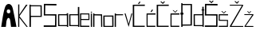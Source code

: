 SplineFontDB: 3.2
FontName: Sara_Knezevic_projektni_zadatak1
FullName: Sara_Knezevic_projektni_zadatak1
FamilyName: Sara_Knezevic_projektni_zadatak1
Weight: Regular
Copyright: Copyright (c) 2025, Slavica
UComments: "2025-3-22: Created with FontForge (http://fontforge.org)"
Version: 001.000
ItalicAngle: 0
UnderlinePosition: -100
UnderlineWidth: 50
Ascent: 800
Descent: 200
InvalidEm: 0
LayerCount: 3
Layer: 0 0 "Stra+AX4A-nji" 1
Layer: 1 0 "Prednji" 0
Layer: 2 0 "Stra+AX4A-nji 2" 1
XUID: [1021 388 973476131 15485]
StyleMap: 0x0000
FSType: 0
OS2Version: 0
OS2_WeightWidthSlopeOnly: 0
OS2_UseTypoMetrics: 1
CreationTime: 1742662235
ModificationTime: 1745422572
OS2TypoAscent: 0
OS2TypoAOffset: 1
OS2TypoDescent: 0
OS2TypoDOffset: 1
OS2TypoLinegap: 90
OS2WinAscent: 0
OS2WinAOffset: 1
OS2WinDescent: 0
OS2WinDOffset: 1
HheadAscent: 0
HheadAOffset: 1
HheadDescent: 0
HheadDOffset: 1
MarkAttachClasses: 1
DEI: 91125
Encoding: iso8859-2
UnicodeInterp: none
NameList: AGL For New Fonts
DisplaySize: -48
AntiAlias: 1
FitToEm: 0
WinInfo: 0 38 13
BeginPrivate: 0
EndPrivate
BeginChars: 256 23

StartChar: A
Encoding: 65 65 0
Width: 562
Flags: HW
LayerCount: 3
Fore
SplineSet
264 430 m 1
 298 428 325.241210938 433.620117188 322 494 c 1
 322 540 300.847138241 546.493932227 274 554 c 1
 250 552 212.666667491 545.998492577 214 506 c 1
 210.949680254 473.858411806 210 438 264 430 c 1
38 0 m 1
 68.1547505465 208.333077946 102 448 152 602 c 1
 192 768 356 770 398 594 c 1
 416 522 524 -12 514 0 c 0
 511.439495633 3.07260523987 346 0 346 0 c 1
 324 182 l 1
 320 280 240 354 202 178 c 1
 184 0 l 1
 38 0 l 1
38 0 m 1049
EndSplineSet
Validated: 33
EndChar

StartChar: a
Encoding: 97 97 1
Width: 357
Flags: HW
LayerCount: 3
Fore
SplineSet
57 345 m 5
 57.7333984375 260.083984375 59.0087890625 141.611328125 61 52 c 5
 298 52 l 5
 295 345 l 5
 57 345 l 5
22 20 m 5
 20 378 l 5
 291 380 l 5
 292 410 l 5
 336 410 l 5
 337 0 l 5
 299 1 l 5
 298 18 l 5
 22 20 l 5
EndSplineSet
Validated: 1
EndChar

StartChar: r
Encoding: 114 114 2
Width: 316
Flags: HW
LayerCount: 3
Fore
SplineSet
20 0 m 1
 22 400 l 1
 60 401 l 1
 60 371 l 1
 285 370 l 1
 284 339 l 1
 60 337 l 1
 60 0 l 1
 20 0 l 1
EndSplineSet
Validated: 1
EndChar

StartChar: S
Encoding: 83 83 3
Width: 454
Flags: HW
LayerCount: 3
Fore
SplineSet
375 42 m 4
 379 329 l 5
 261.916992188 330.600585938 127.572265625 335.314453125 23 337 c 5
 27 701 l 5
 419 698 l 5
 420 651 l 5
 69 656 l 5
 66 378 l 5
 420 371 l 29
 420 371 418 -2 418 0 c 4
 418 2 20 0 20 0 c 5
 21 44 l 5
 21 44 376 43 375 42 c 4
EndSplineSet
Validated: 37
EndChar

StartChar: K
Encoding: 75 75 4
Width: 339
Flags: HW
LayerCount: 3
Fore
SplineSet
20 0 m 1
 20 708 l 1
 56 711 l 1
 54 385 l 1
 54 385 l 1
 266 701 l 1
 314 701 l 1
 58 340 l 1
 320 0 l 1
 283 -1 l 1
 54 293 l 1
 54 293 55 -1 55 1 c 0
 55 3 51 0 20 0 c 1
EndSplineSet
Validated: 37
EndChar

StartChar: n
Encoding: 110 110 5
Width: 332
Flags: HW
LayerCount: 3
Fore
SplineSet
20 0 m 1
 20 401 l 1
 59 400 l 1
 60 374 l 1
 300 372 l 1
 305 0 l 1
 270 1 l 1
 266 334 l 25
 60 338 l 1
 60 0 l 25
 20 0 l 1
EndSplineSet
Validated: 1
EndChar

StartChar: e
Encoding: 101 101 6
Width: 326
Flags: HW
LayerCount: 3
Fore
SplineSet
46 237 m 1
 273 236 l 1
 273 367 l 1
 45 368 l 1
 46 237 l 1
10 0 m 9
 10 400 l 1
 302 398 l 1
 304 204 l 1
 46 205 l 1
 45 38 l 5
 302 36 l 5
 301.413085938 36 302.348394486 -0.0154511250147 302 0 c 0
 273.576349622 1.26057498955 117.353375618 -0.225139713788 10 0 c 9
EndSplineSet
Validated: 33
EndChar

StartChar: v
Encoding: 118 118 7
Width: 262
Flags: HW
LayerCount: 3
Fore
SplineSet
4 400 m 1
 37 400 l 1
 133 89 l 9
 220 400 l 1
 249 400 l 1
 133 0 l 1
 4 400 l 1
EndSplineSet
Validated: 1
EndChar

StartChar: i
Encoding: 105 105 8
Width: 81
Flags: HW
LayerCount: 3
Fore
SplineSet
22 460 m 1
 57 460 l 5
 58 431 l 5
 22 431 l 1
 22 460 l 1
22 0 m 1
 22 400 l 1
 57 400 l 29
 60 0 l 5
 22 0 l 1
EndSplineSet
Validated: 1
EndChar

StartChar: cacute
Encoding: 230 263 9
Width: 326
Flags: HW
LayerCount: 3
Fore
SplineSet
146 456 m 1
 196 525 l 1
 222 507 l 1
 171 438 l 1
 146 456 l 1
20 0 m 13
 20 398 l 5
 300 402 l 29
 300 362 l 5
 52 361 l 5
 53 36 l 5
 296 36 l 5
 296 0 l 5
 20 0 l 13
EndSplineSet
Validated: 1
EndChar

StartChar: zcaron
Encoding: 190 382 10
Width: 313
Flags: HW
LayerCount: 3
Fore
SplineSet
97 494 m 1
 126 494 l 1
 160 450 l 1
 198 494 l 1
 227 494 l 1
 160 422 l 1
 97 494 l 1
10 375 m 5
 10 402 l 5
 294 401 l 5
 294 373 l 5
 52 29 l 5
 292 28 l 5
 292 0 l 5
 291.999999755 0.188620633304 15.9999962239 -0.0936771826888 16 0 c 4
 16.0001209305 2.99999999756 16 24 16 24 c 5
 256 374 l 5
 10 375 l 5
EndSplineSet
Validated: 33
EndChar

StartChar: Scaron
Encoding: 169 352 11
Width: 454
Flags: HW
LayerCount: 3
Fore
SplineSet
145 800 m 5
 186 800 l 5
 228 761 l 5
 261 800 l 5
 301 800 l 5
 230 721 l 5
 145 800 l 5
375 42 m 0
 379 329 l 1
 261.916992188 330.600585938 127.572265625 335.314453125 23 337 c 1
 27 701 l 1
 419 698 l 1
 420 651 l 1
 69 656 l 1
 66 378 l 1
 420 371 l 25
 420 371 418 -2 418 0 c 0
 418 2 20 0 20 0 c 1
 21 44 l 1
 21 44 376 43 375 42 c 0
EndSplineSet
Validated: 37
EndChar

StartChar: ccaron
Encoding: 232 269 12
Width: 326
Flags: HW
LayerCount: 3
Fore
SplineSet
87 501 m 5
 116 501 l 5
 168 449 l 5
 216 501 l 5
 243 501 l 5
 169 422 l 5
 87 501 l 5
20 0 m 9
 20 398 l 1
 300 402 l 25
 300 362 l 1
 52 361 l 1
 53 36 l 1
 296 36 l 1
 296 0 l 1
 20 0 l 9
EndSplineSet
Validated: 1
EndChar

StartChar: scaron
Encoding: 185 353 13
Width: 350
Flags: HW
LayerCount: 3
Fore
SplineSet
87 501 m 1
 116 501 l 1
 168 449 l 1
 216 501 l 1
 243 501 l 1
 169 422 l 1
 87 501 l 1
263 35 m 0
 269 186 l 1
 151.916992188 187.600585938 111.572265625 188.314453125 7 190 c 1
 7 402 l 1
 298 402 l 1
 298 367 l 1
 41 369 l 1
 40 221 l 1
 298 215 l 1
 298 215 294 -3 294 0 c 0
 294 0.3466796875 5 0.064453125 5 0 c 1
 5 33 l 1
 5 33 264 36 263 35 c 0
EndSplineSet
Validated: 524325
EndChar

StartChar: Zcaron
Encoding: 174 381 14
Width: 454
Flags: HW
LayerCount: 3
Fore
SplineSet
4 663 m 1
 4 690 l 1
 421 689 l 1
 421 661 l 1
 52 29 l 1
 425 28 l 1
 425 0 l 1
 425 0.1884765625 6 -0.09375 6 0 c 4
 6 3 6 24 6 24 c 5
 383 662 l 1
 4 663 l 1
145 800 m 1
 186 800 l 1
 228 761 l 1
 261 800 l 1
 301 800 l 1
 230 721 l 1
 145 800 l 1
EndSplineSet
Validated: 33
EndChar

StartChar: Cacute
Encoding: 198 262 15
Width: 424
Flags: HW
LayerCount: 3
Fore
SplineSet
177 731 m 1
 227 800 l 1
 253 782 l 1
 202 713 l 1
 177 731 l 1
12 0 m 5
 13 696 l 5
 390 700 l 5
 390 660 l 5
 56 660 l 5
 58 36 l 5
 388 36 l 5
 388 0 l 5
 12 0 l 5
EndSplineSet
Validated: 1
EndChar

StartChar: Ccaron
Encoding: 200 268 16
Width: 424
Flags: HW
LayerCount: 3
Fore
SplineSet
121 799 m 5
 162 799 l 5
 204 760 l 5
 237 799 l 5
 277 799 l 5
 206 720 l 5
 121 799 l 5
12 0 m 1
 13 696 l 1
 390 700 l 1
 390 660 l 1
 56 660 l 1
 58 36 l 1
 388 36 l 1
 388 0 l 1
 12 0 l 1
EndSplineSet
Validated: 1
EndChar

StartChar: Dcroat
Encoding: 208 272 17
Width: 408
Flags: HW
LayerCount: 3
Fore
SplineSet
72 75 m 1
 323 77 l 1
 327 686 l 1
 72 686 l 1
 72 447 l 0
 98 446 l 0
 98 384 l 0
 71 384 l 0
 72 75 l 1
32 0 m 1
 32 383 l 0
 8 383 l 0
 7 446 l 0
 32 446 l 0
 32 746 l 1
 71 746 l 25
 72 722 l 1
 368 721 l 1
 365 42 l 1
 72 39 l 25
 72 0 l 25
 32 0 l 1
EndSplineSet
Validated: 1
EndChar

StartChar: dcroat
Encoding: 240 273 18
Width: 357
Flags: HW
LayerCount: 3
Fore
SplineSet
57 345 m 5
 57.7333984375 260.083984375 59.0087890625 141.611328125 61 52 c 5
 298 52 l 5
 295 345 l 5
 57 345 l 5
22 20 m 5
 20 378 l 5
 291 380 l 5
 291 500 l 4
 269 500 l 4
 269 528 l 4
 291 528 l 4
 291 614 l 5
 335 614 l 5
 335.280130293 528 l 4
 355 528 l 4
 355.60546875 500 l 4
 336 500 l 4
 337 0 l 5
 299 1 l 5
 298 18 l 5
 22 20 l 5
EndSplineSet
Validated: 1
EndChar

StartChar: space
Encoding: 32 32 19
Width: 370
Flags: W
LayerCount: 3
Fore
Validated: 1
EndChar

StartChar: o
Encoding: 111 111 20
Width: 357
Flags: HW
LayerCount: 3
Fore
SplineSet
332 360 m 1
 333 0 l 1
 15 0 l 1
 14 358 l 1
 332 360 l 1
54 325 m 1
 55.7823894805 238.42554635 56.6221080568 120.641680626 58 32 c 1
 295 32 l 1
 292 325 l 1
 54 325 l 1
EndSplineSet
Validated: 524289
EndChar

StartChar: d
Encoding: 100 100 21
Width: 357
Flags: HW
LayerCount: 3
Fore
SplineSet
57 345 m 5
 57.7333984375 260.083984375 59.0087890625 141.611328125 61 52 c 5
 298 52 l 5
 295 345 l 5
 57 345 l 5
22 20 m 5
 20 378 l 5
 291 380 l 5
 292 607 l 5
 336 607 l 5
 337 0 l 5
 299 1 l 5
 298 18 l 5
 22 20 l 5
EndSplineSet
Validated: 524289
EndChar

StartChar: P
Encoding: 80 80 22
Width: 447
Flags: HW
LayerCount: 3
Fore
SplineSet
373 354 m 1
 372.266601562 438.916015625 370.991210938 557.388671875 369 647 c 1
 63 648 l 1
 66 355 l 1
 373 354 l 1
408 679 m 1
 410 321 l 1
 70 320 l 1
 68 0 l 1
 24 0 l 1
 24 700 l 1
 62 699 l 1
 63 682 l 1
 408 679 l 1
EndSplineSet
Validated: 524289
EndChar
EndChars
EndSplineFont
